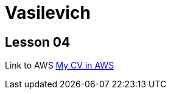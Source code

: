 = Vasilevich

== Lesson 04

Link to AWS link:http://ec2-3-145-200-94.us-east-2.compute.amazonaws.com:8080/resume/[My CV in AWS]
